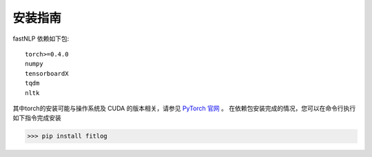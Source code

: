 ===============
安装指南
===============

.. contents::
   :local:

fastNLP 依赖如下包::

    torch>=0.4.0
    numpy
    tensorboardX
    tqdm
    nltk

其中torch的安装可能与操作系统及 CUDA 的版本相关，请参见 `PyTorch 官网 <https://pytorch.org/get-started/locally/>`_ 。
在依赖包安装完成的情况，您可以在命令行执行如下指令完成安装

..  code:: shell

   >>> pip install fitlog
